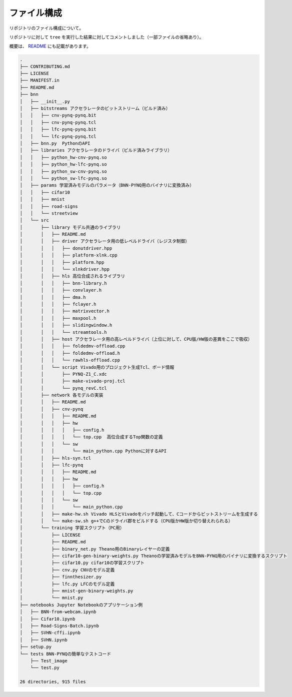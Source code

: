 ファイル構成
============

リポジトリのファイル構成について。

リポジトリに対して ``tree`` を実行した結果に対してコメントしました（一部ファイルの省略あり）。

概要は、 `README <https://github.com/Xilinx/BNN-PYNQ#repo-organization>`_ にも記載があります。

.. code-block:: none

   .
   ├── CONTRIBUTING.md
   ├── LICENSE
   ├── MANIFEST.in
   ├── README.md
   ├── bnn
   │   ├── __init__.py
   │   ├── bitstreams アクセラレータのビットストリーム（ビルド済み）
   │   │   ├── cnv-pynq-pynq.bit
   │   │   ├── cnv-pynq-pynq.tcl
   │   │   ├── lfc-pynq-pynq.bit
   │   │   └── lfc-pynq-pynq.tcl
   │   ├── bnn.py  PythonのAPI
   │   ├── libraries アクセラレータのドライバ（ビルド済みライブラリ）
   │   │   ├── python_hw-cnv-pynq.so
   │   │   ├── python_hw-lfc-pynq.so
   │   │   ├── python_sw-cnv-pynq.so
   │   │   └── python_sw-lfc-pynq.so
   │   ├── params 学習済みモデルのパラメータ（BNN-PYNQ用のバイナリに変換済み）
   │   │   ├── cifar10
   │   │   ├── mnist
   │   │   ├── road-signs
   │   │   └── streetview
   │   └── src
   │       ├── library モデル共通のライブラリ
   │       │   ├── README.md
   │       │   ├── driver アクセラレータ用の低レベルドライバ（レジスタ制御）
   │       │   │   ├── donutdriver.hpp
   │       │   │   ├── platform-xlnk.cpp
   │       │   │   ├── platform.hpp
   │       │   │   └── xlnkdriver.hpp
   │       │   ├── hls 高位合成されるライブラリ
   │       │   │   ├── bnn-library.h
   │       │   │   ├── convlayer.h
   │       │   │   ├── dma.h
   │       │   │   ├── fclayer.h
   │       │   │   ├── matrixvector.h
   │       │   │   ├── maxpool.h
   │       │   │   ├── slidingwindow.h
   │       │   │   └── streamtools.h
   │       │   ├── host アクセラレータ用の高レベルドライバ（上位に対して、CPU版/HW版の差異をここで吸収）
   │       │   │   ├── foldedmv-offload.cpp
   │       │   │   ├── foldedmv-offload.h
   │       │   │   └── rawhls-offload.cpp
   │       │   └── script Vivado用のプロジェクト生成Tcl、ボード情報
   │       │       ├── PYNQ-Z1_C.xdc
   │       │       ├── make-vivado-proj.tcl
   │       │       └── pynq_revC.tcl
   │       ├── network 各モデルの実装
   │       │   ├── README.md
   │       │   ├── cnv-pynq
   │       │   │   ├── README.md
   │       │   │   ├── hw
   │       │   │   │   ├── config.h
   │       │   │   │   └── top.cpp  高位合成するTop関数の定義
   │       │   │   └── sw
   │       │   │       └── main_python.cpp Pythonに対するAPI
   │       │   ├── hls-syn.tcl 
   │       │   ├── lfc-pynq
   │       │   │   ├── README.md
   │       │   │   ├── hw
   │       │   │   │   ├── config.h
   │       │   │   │   └── top.cpp
   │       │   │   └── sw
   │       │   │       └── main_python.cpp
   │       │   ├── make-hw.sh Vivado HLSとVivadoをバッチ起動して、Cコードからビットストリームを生成する
   │       │   └── make-sw.sh g++でCのドライバ郡をビルドする（CPU版かHW版か切り替えれられる）
   │       └── training 学習スクリプト（PC用）
   │           ├── LICENSE
   │           ├── README.md
   │           ├── binary_net.py Theano用のBinaryレイヤーの定義
   │           ├── cifar10-gen-binary-weights.py Theanoの学習済みモデルをBNN-PYNQ用のバイナリに変換するスクリプト
   │           ├── cifar10.py cifar10の学習スクリプト
   │           ├── cnv.py CNVのモデル定義
   │           ├── finnthesizer.py 
   │           ├── lfc.py LFCのモデル定義
   │           ├── mnist-gen-binary-weights.py
   │           └── mnist.py
   ├── notebooks Jupyter Notebookのアプリケーション例
   │   ├── BNN-from-webcam.ipynb
   │   ├── Cifar10.ipynb
   │   ├── Road-Signs-Batch.ipynb
   │   ├── SVHN-cffi.ipynb
   │   ├── SVHN.ipynb
   ├── setup.py
   └── tests BNN-PYNQの簡単なテストコード
       ├── Test_image
       └── test.py
   
   26 directories, 915 files

